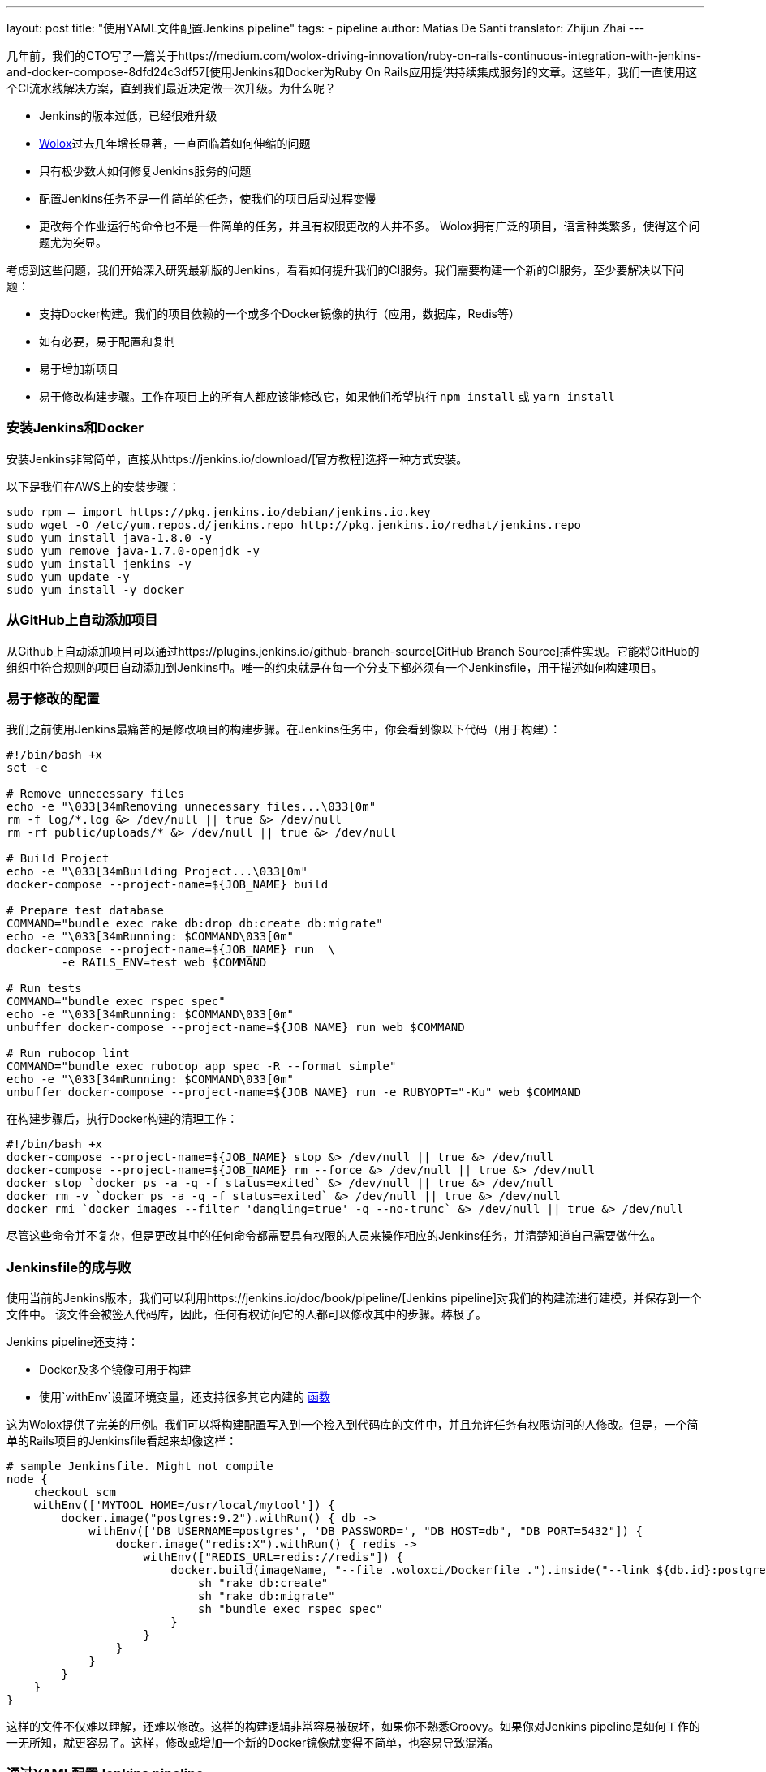 ---
layout: post
title: "使用YAML文件配置Jenkins pipeline"
tags:
- pipeline
author: Matias De Santi
translator: Zhijun Zhai
---

几年前，我们的CTO写了一篇关于https://medium.com/wolox-driving-innovation/ruby-on-rails-continuous-integration-with-jenkins-and-docker-compose-8dfd24c3df57[使用Jenkins和Docker为Ruby On Rails应用提供持续集成服务]的文章。这些年，我们一直使用这个CI流水线解决方案，直到我们最近决定做一次升级。为什么呢？

* Jenkins的版本过低，已经很难升级
* http://www.wolox.co/[Wolox]过去几年增长显著，一直面临着如何伸缩的问题
* 只有极少数人如何修复Jenkins服务的问题
* 配置Jenkins任务不是一件简单的任务，使我们的项目启动过程变慢
* 更改每个作业运行的命令也不是一件简单的任务，并且有权限更改的人并不多。 Wolox拥有广泛的项目，语言种类繁多，使得这个问题尤为突显。

考虑到这些问题，我们开始深入研究最新版的Jenkins，看看如何提升我们的CI服务。我们需要构建一个新的CI服务，至少要解决以下问题：

* 支持Docker构建。我们的项目依赖的一个或多个Docker镜像的执行（应用，数据库，Redis等）
* 如有必要，易于配置和复制
* 易于增加新项目
* 易于修改构建步骤。工作在项目上的所有人都应该能修改它，如果他们希望执行 `npm install` 或 `yarn install`

=== 安装Jenkins和Docker

安装Jenkins非常简单，直接从https://jenkins.io/download/[官方教程]选择一种方式安装。

以下是我们在AWS上的安装步骤：

[source,shell]
----
sudo rpm — import https://pkg.jenkins.io/debian/jenkins.io.key
sudo wget -O /etc/yum.repos.d/jenkins.repo http://pkg.jenkins.io/redhat/jenkins.repo
sudo yum install java-1.8.0 -y
sudo yum remove java-1.7.0-openjdk -y
sudo yum install jenkins -y
sudo yum update -y
sudo yum install -y docker

----

=== 从GitHub上自动添加项目

从Github上自动添加项目可以通过https://plugins.jenkins.io/github-branch-source[GitHub Branch Source]插件实现。它能将GitHub的组织中符合规则的项目自动添加到Jenkins中。唯一的约束就是在每一个分支下都必须有一个Jenkinsfile，用于描述如何构建项目。

=== 易于修改的配置

我们之前使用Jenkins最痛苦的是修改项目的构建步骤。在Jenkins任务中，你会看到像以下代码（用于构建）：

[source,shell]
----
#!/bin/bash +x
set -e

# Remove unnecessary files
echo -e "\033[34mRemoving unnecessary files...\033[0m"
rm -f log/*.log &> /dev/null || true &> /dev/null
rm -rf public/uploads/* &> /dev/null || true &> /dev/null

# Build Project
echo -e "\033[34mBuilding Project...\033[0m"
docker-compose --project-name=${JOB_NAME} build

# Prepare test database
COMMAND="bundle exec rake db:drop db:create db:migrate"
echo -e "\033[34mRunning: $COMMAND\033[0m"
docker-compose --project-name=${JOB_NAME} run  \
        -e RAILS_ENV=test web $COMMAND

# Run tests
COMMAND="bundle exec rspec spec"
echo -e "\033[34mRunning: $COMMAND\033[0m"
unbuffer docker-compose --project-name=${JOB_NAME} run web $COMMAND

# Run rubocop lint
COMMAND="bundle exec rubocop app spec -R --format simple"
echo -e "\033[34mRunning: $COMMAND\033[0m"
unbuffer docker-compose --project-name=${JOB_NAME} run -e RUBYOPT="-Ku" web $COMMAND
----

在构建步骤后，执行Docker构建的清理工作：

[source,shell]
----
#!/bin/bash +x
docker-compose --project-name=${JOB_NAME} stop &> /dev/null || true &> /dev/null
docker-compose --project-name=${JOB_NAME} rm --force &> /dev/null || true &> /dev/null
docker stop `docker ps -a -q -f status=exited` &> /dev/null || true &> /dev/null
docker rm -v `docker ps -a -q -f status=exited` &> /dev/null || true &> /dev/null
docker rmi `docker images --filter 'dangling=true' -q --no-trunc` &> /dev/null || true &> /dev/null
----

尽管这些命令并不复杂，但是更改其中的任何命令都需要具有权限的人员来操作相应的Jenkins任务，并清楚知道自己需要做什么。

=== Jenkinsfile的成与败

使用当前的Jenkins版本，我们可以利用https://jenkins.io/doc/book/pipeline/[Jenkins pipeline]对我们的构建流进行建模，并保存到一个文件中。 该文件会被签入代码库，因此，任何有权访问它的人都可以修改其中的步骤。棒极了。

Jenkins pipeline还支持：

* Docker及多个镜像可用于构建
* 使用`withEnv`设置环境变量，还支持很多其它内建的 https://jenkins.io/doc/pipeline/steps/workflow-basic-steps/[函数]

这为Wolox提供了完美的用例。我们可以将构建配置写入到一个检入到代码库的文件中，并且允许任务有权限访问的人修改。但是，一个简单的Rails项目的Jenkinsfile看起来却像这样：

[source,groovy]
----
# sample Jenkinsfile. Might not compile
node {
    checkout scm
    withEnv(['MYTOOL_HOME=/usr/local/mytool']) {
        docker.image("postgres:9.2").withRun() { db ->
            withEnv(['DB_USERNAME=postgres', 'DB_PASSWORD=', "DB_HOST=db", "DB_PORT=5432"]) {
                docker.image("redis:X").withRun() { redis ->
                    withEnv(["REDIS_URL=redis://redis"]) {
                        docker.build(imageName, "--file .woloxci/Dockerfile .").inside("--link ${db.id}:postgres --link ${redis.id}:redis") {
                            sh "rake db:create"
                            sh "rake db:migrate"
                            sh "bundle exec rspec spec"
                        }
                    }
                }
            }
        }
    }
}
----

这样的文件不仅难以理解，还难以修改。这样的构建逻辑非常容易被破坏，如果你不熟悉Groovy。如果你对Jenkins pipeline是如何工作的一无所知，就更容易了。这样，修改或增加一个新的Docker镜像就变得不简单，也容易导致混淆。

=== 通过YAML配置Jenkins pipeline

就个人而言，我总是期望为CI配置简单的配置文件。这次我们有机会构建使用YAML文件配置的CI。经过分析，我们结论出以下这样的YAML已经能满足我们的需求：

[source,yaml]
----
config:
  dockerfile: .woloxci/Dockerfile
  project_name: some-project-name

services:
  - postgresql
  - redis

steps:
  analysis:
    - bundle exec rubocop -R app spec --format simple
    - bundle exec rubycritic --path ./analysis --minimum-score 80 --no-browser
  setup_db:
    - bundle exec rails db:create
    - bundle exec rails db:schema:load
  test:
    - bundle exec rspec
  security:
    - bundle exec brakeman --exit-on-error
  audit:
    - bundle audit check --update

environment:
  RAILS_ENV: test
  GIT_COMMITTER_NAME: a
  GIT_COMMITTER_EMAIL: b
  LANG: C.UTF-8
----

它描述了项目基本的配置、构建过程中需要的环境变量、依赖的服务、还有构建步骤。

=== Jenkinsfile + Shared Libraries = WoloxCI

经过调研Jenkins和pipeline之后，我们发现可以通过扩展共享库（shared libraries）来实现。共享库是用groovy编写的，可以导入到pipeline中并在必要时执行。

如果你细心观察以下Jenkinsfile，你会看到代码是一个接收闭包的方法调用链，我们执行另一个方法将一个新的闭包传递给它。

[source,groovy]
----
# sample Jenkinsfile. Might not compile
node {
    checkout scm
    withEnv(['MYTOOL_HOME=/usr/local/mytool']) {
        docker.image("postgres:9.2").withRun() { db ->
            withEnv(['DB_USERNAME=postgres', 'DB_PASSWORD=', "DB_HOST=db", "DB_PORT=5432"]) {
                docker.image("redis:X").withRun() { redis ->
                    withEnv(["REDIS_URL=redis://redis"]) {
                        docker.build(imageName, "--file .woloxci/Dockerfile .").inside("--link ${db.id}:postgres --link ${redis.id}:redis") {
                            sh "rake db:create"
                            sh "rake db:migrate"
                            sh "bundle exec rspec spec"
                        }
                    }
                }
            }
        }
    }
}
----

Groovy语言足够灵活，能在在运行时创建声明性代码，这使我们能使用YAML来配置我们的流水线！

=== Wolox-CI介绍

wolox-ci诞生于Jenkins的共享库。以下是关于https://github.com/Wolox/wolox-ci[Wolox-CI]的具体使用方式。

使用wolox-ci，Jenkinsfile被精简成：

[source,groovy]
----
@Library('wolox-ci') _
node {
  checkout scm
  woloxCi('.woloxci/config.yml');
}
----

它会检出代码，然后调用wolox-ci。共享库代码会读取到yaml文件，如下：
```yaml
config:
 dockerfile: .woloxci/Dockerfile
 project_name: some-project-name

services:
 - postgresql
 - redis

steps:
 analysis:
 - bundle exec rubocop -R app spec –format simple
 - bundle exec rubycritic –path ./analysis –minimum-score 80 –no-browser
 setup_db:
 - bundle exec rails db:create
 - bundle exec rails db:schema:load
 test:
 - bundle exec rspec
 security:
 - bundle exec brakeman –exit-on-error
 audit:
 - bundle audit check –update

environment:
 RAILS_ENV: test
 GIT_COMMITTER_NAME: a
 GIT_COMMITTER_EMAIL: b
 LANG: C.UTF-8
```

然后，Jenkins就会执行你的构建任务。

共享库有一个好处是我们可以集中扩展和修改我们的共享库代码。一旦添加新代码，Jenkins就会自动更新它，还会通知所有的任务。

由于我们有不同语言的项目，我们使用Docker来构建测试环境。WoloxCI假设有一个Dockerfile要构建，并将在容器内运行所有指定的命令。

=== config.yml各部分介绍

==== config部分

这是config.yml的第一部分，用于指定基本配置，包括项目的名称，Dockerfile的路径。Dockerfile用于构建镜像，所有的命令都运行在该镜像的容器中。

==== Services部分

这部分定义了哪些服务被暴露到容器中。WoloxCI支持以下开箱即用的服务：postgresql、mssql和redis。你还可以指定Docker镜像的版本。

增加一个新的服务类型也不难。你只需要在该目录下（https://github.com/Wolox/wolox-ci/tree/development/vars）添加，然后告诉共享库该服务是如何被转换的，如https://github.com/Wolox/wolox-ci/blob/development/src/com/wolox/parser/ConfigParser.groovy#L76

==== Steps部分

在此部分列出的命令，都会被运行在Docker容器中。你可以在Jenkins界面上看到每一步的执行结果。

image:/images/pipeline/stages-ui.png[Jenkins pipeline stage ui, role=center, float=right]

==== Environment部分

如果构建过程需要一些环境变量，你可以在这部分指定它们。Steps部分中描述的步骤执行过程中，Docker容器会提供你设置好的所有环境变量。

=== 总结

目前，WoloxCI还在我们所有项目中一小部分项目进行测试。这让有权限访问它的人通过YAML文件更改构建步骤。这是对我们CI工作流程来说是一个重大改进。

Docker使我们轻松更换编程语言，而不用对Jenkins安装做任何的更改。并且，当检查到GitHub组织中的新项目（项目中有Jenkinsfile）时，Jenkins GitHub Branch Source插件会自动添加新的Jenkins项目。

所有这些改进节约了我们维护Jenkins的大量时间，并使我们可以轻松扩展而无需任何额外配置。

=== 译者小结

本文最大的亮点是它介绍了一种实现自定义构建语言的方式。通过Jenkins的共享库技术，将构建逻辑从Jenkinsfile中移到了YAML文件中。同样的，我们可以将构建逻辑移动JSON文件中，或者任何格式的文件中，只你的共享库能解析它，并将它转换成Jenkins能理解的格式。
